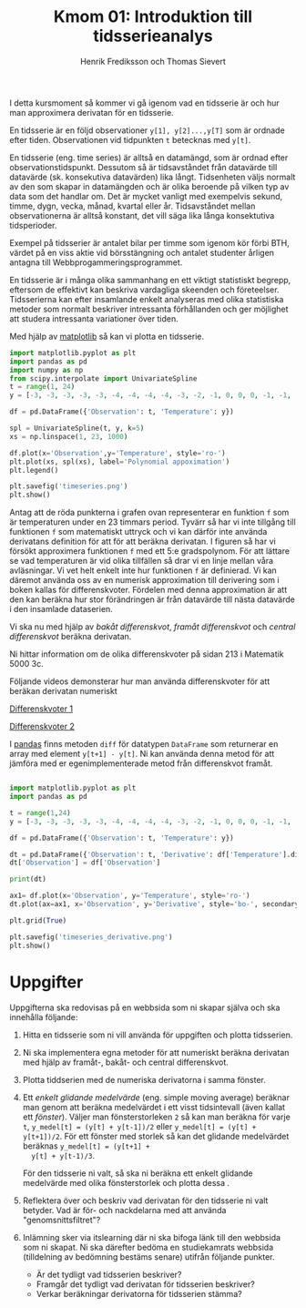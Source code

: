 #+TITLE: Kmom 01: Introduktion till tidsserieanalys
#+AUTHOR: Henrik Frediksson och Thomas Sievert

I detta kursmoment så kommer vi gå igenom vad en tidsserie är och hur
man approximera derivatan för en tidsserie.

En tidsserie är en följd observationer ~y[1], y[2]...,y[T]~ som är ordnade
efter tiden. Observationen vid tidpunkten ~t~ betecknas med ~y[t]~.

En tidsserie (eng. time series) är alltså en datamängd, som är ordnad
efter observationstidspunkt. Dessutom så är tidsavståndet från
datavärde till datavärde (sk. konsekutiva datavärden) lika långt.
Tidsenheten väljs normalt av den som skapar in datamängden och är
olika beroende på vilken typ av data som det handlar om. Det är mycket
vanligt med exempelvis sekund, timme, dygn, vecka, månad, kvartal
eller år. Tidsavståndet mellan observationerna är alltså konstant, det
vill säga lika långa konsektutiva tidsperioder.

Exempel på tidsserier är antalet bilar per timme som igenom
kör förbi BTH, värdet på en viss aktie vid börsstängning och antalet
studenter årligen antagna till Webbprogammeringsprogrammet.


En tidsserie är i många olika sammanhang en ett viktigt statistiskt
begrepp, eftersom de effektivt kan beskriva vardagliga skeenden och
företeelser. Tidsserierna kan efter insamlande enkelt analyseras med
olika statistiska metoder som normalt beskriver intressanta
förhållanden och ger möjlighet att studera intressanta variationer
över tiden.


Med hjälp av [[https://matplotlib.org/][matplotlib]] så kan vi plotta en tidsserie.

#+begin_src python :session
import matplotlib.pyplot as plt
import pandas as pd
import numpy as np
from scipy.interpolate import UnivariateSpline
t = range(1, 24)
y = [-3, -3, -3, -3, -3, -4, -4, -4, -4, -3, -2, -1, 0, 0, 0, -1, -1, -2, -2, -2, -1, -1, 0]

df = pd.DataFrame({'Observation': t, 'Temperature': y})

spl = UnivariateSpline(t, y, k=5)
xs = np.linspace(1, 23, 1000)

df.plot(x='Observation',y='Temperature', style='ro-')
plt.plot(xs, spl(xs), label='Polynomial appoximation')
plt.legend()

plt.savefig('timeseries.png')
plt.show()

#+end_src

#+RESULTS:
: Legend

[[https://github.com/henrikfredriksson/matmod/blob/master/material/kmom01/timeseries.png]]


Antag att de röda punkterna i grafen ovan representerar en funktion
=f= som är temperaturen under en 23 timmars period. Tyvärr så har vi
inte tillgång till funktionen =f= som matematiskt uttryck och vi
kan därför inte använda derivatans definition för att för att beräkna
derivatan. I figuren så har vi försökt approximera funktionen =f= med
ett 5:e gradspolynom. För att lättare se vad temperaturen är vid olika
tillfällen så drar vi en linje mellan våra avläsningar. Vi vet helt
enkelt inte hur funktionen =f= är definierad. Vi kan däremot använda
oss av en numerisk approximation till derivering som i boken kallas
för differenskvoter. Fördelen med denna approximation är att den kan
beräkna hur stor förändringen är från datavärde till nästa datavärde i
den insamlade dataserien.

Vi ska nu med hjälp av /bakåt differenskvot/, /framåt differenskvot/
och /central differenskvot/ beräkna derivatan.

Ni hittar information om de olika
differenskvoter på sidan 213 i Matematik 5000 3c.

Följande videos demonsterar hur man använda differenskvoter för att
beräkan derivatan numeriskt

[[https://www.youtube.com/watch?v=ZetlczRQtf8][Differenskvoter 1]]

[[https://www.youtube.com/watch?v=O8BihHoIZ-Y&t][Differenskvoter 2]]


I [[https://pandas.pydata.org/][pandas]] finns metoden =diff= för datatypen =DataFrame= som returnerar en array
med element =y[t+1] - y[t]=. Ni kan använda denna metod för att
jämföra med er egenimplementerade metod från differenskvot framåt.
 
#+begin_src python :session

import matplotlib.pyplot as plt
import pandas as pd

t = range(1,24)
y = [-3, -3, -3, -3, -3, -4, -4, -4, -4, -3, -2, -1, 0, 0, 0, -1, -1, -2, -2, -2, -1, -1, 0]

df = pd.DataFrame({'Observation': t, 'Temperature': y})

dt = pd.DataFrame({'Observation': t, 'Derivative': df['Temperature'].diff() })
dt['Observation'] = df['Observation']

print(dt)

ax1= df.plot(x='Observation', y='Temperature', style='ro-')
dt.plot(ax=ax1, x='Observation', y='Derivative', style='bo-', secondary_y=False)

plt.grid(True)

plt.savefig('timeseries_derivative.png')
plt.show()
#+end_src

#+RESULTS:
: AxesSubplot(0.125,0.11;0.775x0.77)

[[https://github.com/henrikfredriksson/matmod/blob/master/material/kmom01/timeseries_derivative.png]]


* Uppgifter
Uppgifterna ska redovisas på en webbsida som ni skapar själva och ska
innehålla följande:


1. Hitta en tidsserie som ni vill använda för uppgiften och plotta
   tidsserien.

2. Ni ska implementera egna metoder för att numeriskt beräkna derivatan
   med hjälp av framåt-, bakåt- och central differenskvot.

3. Plotta tiddserien med de numeriska derivatorna i samma fönster.

4. Ett /enkelt glidande medelvärde/ (eng. simple moving average)
   beräknar man genom att beräkna medelvärdet i ett visst tidsintevall
   (även kallat ett /fönster/). Väljer man fönsterstorleken =2= så kan
   man beräkna för varje =t=, =y_medel[t] = (y[t] + y[t-1])/2= eller
   =y_medel[t] = (y[t] + y[t+1])/2=. För ett fönster med storlek så
   kan det glidande medelvärdet beräknas =y_medel[t] = (y[t+1] +
   y[t] + y[t-1)/3=.

   För den tidsserie ni valt, så ska ni beräkna ett enkelt glidande
   medelvärde med olika fönsterstorlek och plotta dessa . 

5. Reflektera över och beskriv vad derivatan för den tidsserie ni valt
   betyder. Vad är för- och nackdelarna med att använda "genomsnittsfiltret"?

6. Inlämning sker via itslearning där ni ska bifoga länk till den
   webbsida som ni skapat. Ni ska därefter bedöma en studiekamrats
   webbsida (tilldelning av bedömning bestäms senare) utifrån följande
   punkter.

   - Är det tydligt vad tidsserien beskriver?
   - Framgår det tydligt vad derivatan för tidsserien beskriver?
   - Verkar beräkningar derivatorna för tidsserien stämma?
   
